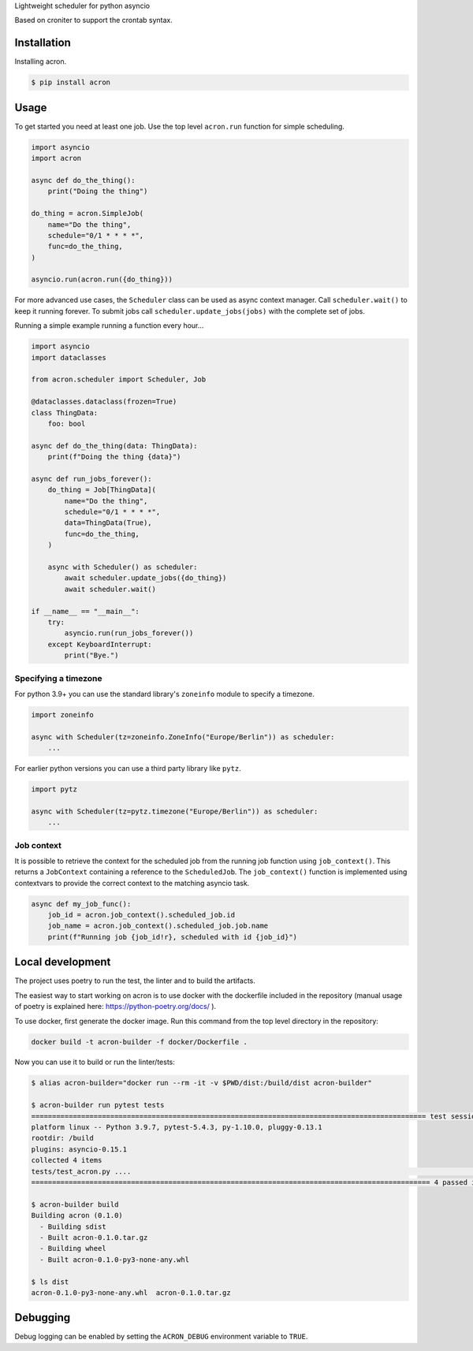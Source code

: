 Lightweight scheduler for python asyncio

Based on croniter to support the crontab syntax.

============
Installation
============

Installing acron.

.. code:: shell

    $ pip install acron

=====
Usage
=====

To get started you need at least one job.
Use the top level ``acron.run`` function for simple scheduling.


.. code:: python

    import asyncio
    import acron

    async def do_the_thing():
        print("Doing the thing")

    do_thing = acron.SimpleJob(
        name="Do the thing",
        schedule="0/1 * * * *",
        func=do_the_thing,
    )

    asyncio.run(acron.run({do_thing}))


For more advanced use cases, the ``Scheduler`` class can be used as async context manager.
Call ``scheduler.wait()`` to keep it running forever.
To submit jobs call ``scheduler.update_jobs(jobs)`` with the complete set of jobs.

Running a simple example running a function every hour...


.. code:: python

    import asyncio
    import dataclasses

    from acron.scheduler import Scheduler, Job

    @dataclasses.dataclass(frozen=True)
    class ThingData:
        foo: bool

    async def do_the_thing(data: ThingData):
        print(f"Doing the thing {data}")

    async def run_jobs_forever():
        do_thing = Job[ThingData](
            name="Do the thing",
            schedule="0/1 * * * *",
            data=ThingData(True),
            func=do_the_thing,
        )

        async with Scheduler() as scheduler:
            await scheduler.update_jobs({do_thing})
            await scheduler.wait()

    if __name__ == "__main__":
        try:
            asyncio.run(run_jobs_forever())
        except KeyboardInterrupt:
            print("Bye.")




Specifying a timezone
----------------------

For python 3.9+ you can use the standard library's ``zoneinfo`` module to specify a timezone.

.. code:: python

    import zoneinfo

    async with Scheduler(tz=zoneinfo.ZoneInfo("Europe/Berlin")) as scheduler:
        ...



For earlier python versions you can use a third party library like ``pytz``.

.. code:: python

    import pytz

    async with Scheduler(tz=pytz.timezone("Europe/Berlin")) as scheduler:
        ...


Job context
-----------

It is possible to retrieve the context for the scheduled job from the running
job function using ``job_context()``. This returns a ``JobContext`` containing
a reference to the ``ScheduledJob``. The ``job_context()`` function is implemented
using contextvars to provide the correct context to the matching asyncio task.

.. code:: python

    async def my_job_func():
        job_id = acron.job_context().scheduled_job.id
        job_name = acron.job_context().scheduled_job.job.name
        print(f"Running job {job_id!r}, scheduled with id {job_id}")


=================
Local development
=================

The project uses poetry to run the test, the linter and to build the artifacts.

The easiest way to start working on acron is to use docker with the dockerfile
included in the repository (manual usage of poetry is explained here:
https://python-poetry.org/docs/ ).

To use docker, first generate the docker image. Run this command from the top
level directory in the repository:

.. code-block:: console

   docker build -t acron-builder -f docker/Dockerfile .

Now you can use it to build or run the linter/tests:

.. code-block:: console

    $ alias acron-builder="docker run --rm -it -v $PWD/dist:/build/dist acron-builder"

    $ acron-builder run pytest tests
    =============================================================================================== test session starts ================================================================================================
    platform linux -- Python 3.9.7, pytest-5.4.3, py-1.10.0, pluggy-0.13.1
    rootdir: /build
    plugins: asyncio-0.15.1
    collected 4 items
    tests/test_acron.py ....                                                                                                                                                                                     [100%]
    ================================================================================================ 4 passed in 0.04s =================================================================================================

    $ acron-builder build
    Building acron (0.1.0)
      - Building sdist
      - Built acron-0.1.0.tar.gz
      - Building wheel
      - Built acron-0.1.0-py3-none-any.whl

    $ ls dist
    acron-0.1.0-py3-none-any.whl  acron-0.1.0.tar.gz


=========
Debugging
=========

Debug logging can be enabled by setting the ``ACRON_DEBUG`` environment variable to ``TRUE``.

